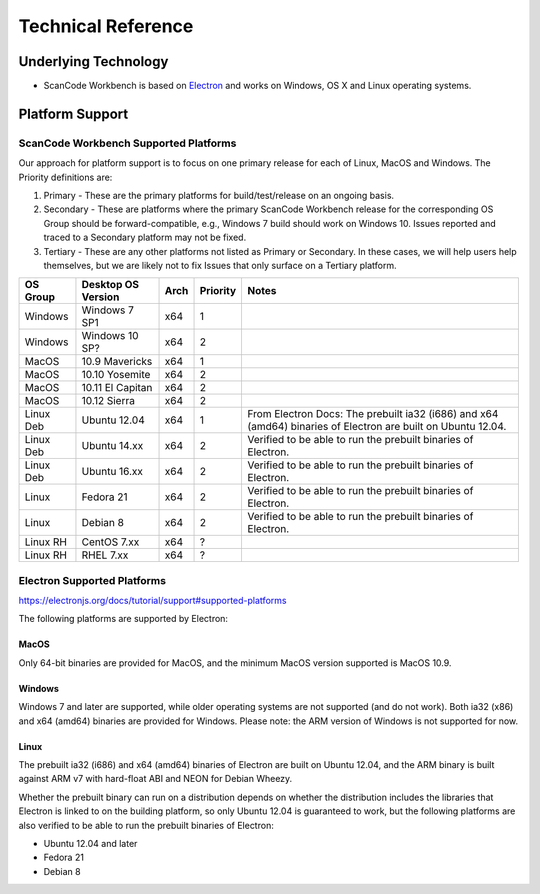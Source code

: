 .. _technical-reference:

===================
Technical Reference
===================

Underlying Technology
=====================

-  ScanCode Workbench is based on `Electron <https://electron.atom.io/>`__ and works on
   Windows, OS X and Linux operating systems.

Platform Support
================

ScanCode Workbench Supported Platforms
--------------------------------------

Our approach for platform support is to focus on one primary release for each of Linux, MacOS and
Windows. The Priority definitions are:

#. Primary - These are the primary platforms for build/test/release on an ongoing basis.
#. Secondary - These are platforms where the primary ScanCode Workbench release for the
   corresponding OS Group should be forward-compatible, e.g., Windows 7 build should work on
   Windows 10. Issues reported and traced to a Secondary platform may not be fixed.
#. Tertiary - These are any other platforms not listed as Primary or Secondary. In these cases, we
   will help users help themselves, but we are likely not to fix Issues that only surface on a
   Tertiary platform.

+-------------+------------------+---------+------------+-----------------------------------------+
| OS Group    |  Desktop OS      |    Arch |  Priority  |      Notes                              |
|             |  Version         |         |            |                                         |
+=============+==================+=========+============+=========================================+
|  Windows    | Windows 7 SP1    |    x64  |     1      |                                         |
+-------------+------------------+---------+------------+-----------------------------------------+
|  Windows    | Windows 10 SP?   |    x64  |     2      |                                         |
+-------------+------------------+---------+------------+-----------------------------------------+
|  MacOS      | 10.9 Mavericks   |    x64  |     1      |                                         |
+-------------+------------------+---------+------------+-----------------------------------------+
|  MacOS      | 10.10 Yosemite   |    x64  |     2      |                                         |
+-------------+------------------+---------+------------+-----------------------------------------+
|  MacOS      | 10.11 El Capitan |    x64  |     2      |                                         |
+-------------+------------------+---------+------------+-----------------------------------------+
|  MacOS      | 10.12 Sierra     |    x64  |     2      |                                         |
+-------------+------------------+---------+------------+-----------------------------------------+
| Linux Deb   | Ubuntu 12.04     |    x64  |     1      | From Electron Docs: The prebuilt ia32   |
|             |                  |         |            | (i686) and x64 (amd64) binaries of      |
|             |                  |         |            | Electron are built on Ubuntu 12.04.     |
+-------------+------------------+---------+------------+-----------------------------------------+
| Linux Deb   | Ubuntu 14.xx     |    x64  |     2      | Verified to be able to run the prebuilt |
|             |                  |         |            | binaries of Electron.                   |
+-------------+------------------+---------+------------+-----------------------------------------+
| Linux Deb   | Ubuntu 16.xx     |    x64  |     2      | Verified to be able to run the prebuilt |
|             |                  |         |            | binaries of Electron.                   |
+-------------+------------------+---------+------------+-----------------------------------------+
|   Linux     |  Fedora 21       |    x64  |     2      | Verified to be able to run the prebuilt |
|             |                  |         |            | binaries of Electron.                   |
+-------------+------------------+---------+------------+-----------------------------------------+
|   Linux     |  Debian 8        |    x64  |     2      | Verified to be able to run the prebuilt |
|             |                  |         |            | binaries of Electron.                   |
+-------------+------------------+---------+------------+-----------------------------------------+
| Linux RH    |  CentOS 7.xx     |    x64  |     ?      |                                         |
+-------------+------------------+---------+------------+-----------------------------------------+
| Linux RH    |  RHEL 7.xx       |    x64  |     ?      |                                         |
+-------------+------------------+---------+------------+-----------------------------------------+

Electron Supported Platforms
----------------------------

https://electronjs.org/docs/tutorial/support#supported-platforms

The following platforms are supported by Electron:

MacOS
^^^^^

Only 64-bit binaries are provided for MacOS, and the minimum MacOS version supported is MacOS 10.9.

Windows
^^^^^^^

Windows 7 and later are supported, while older operating systems are not supported (and do not
work). Both ia32 (x86) and x64 (amd64) binaries are provided for Windows. Please note: the ARM
version of Windows is not supported for now.

Linux
^^^^^

The prebuilt ia32 (i686) and x64 (amd64) binaries of Electron are built on Ubuntu 12.04, and the
ARM binary is built against ARM v7 with hard-float ABI and NEON for Debian Wheezy.

Whether the prebuilt binary can run on a distribution depends on whether the distribution includes
the libraries that Electron is linked to on the building platform, so only Ubuntu 12.04 is
guaranteed to work, but the following platforms are also verified to be able to run the prebuilt
binaries of Electron:

- Ubuntu 12.04 and later
- Fedora 21
- Debian 8
